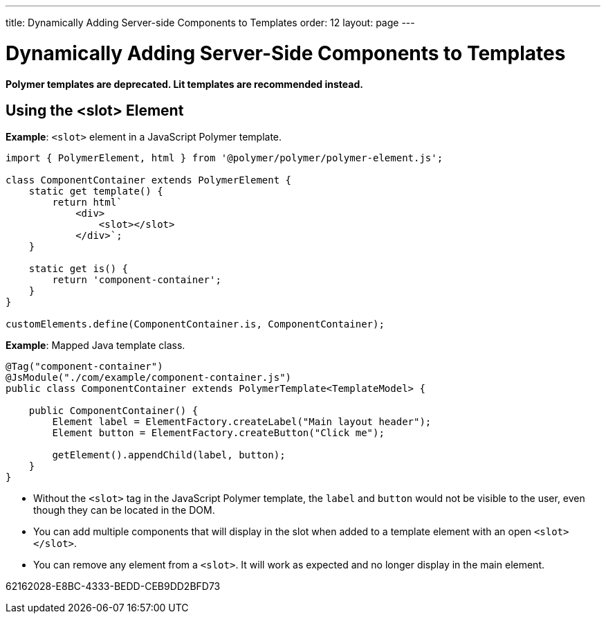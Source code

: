 ---
title: Dynamically Adding Server-side Components to Templates
order: 12
layout: page
---

= Dynamically Adding Server-Side Components to Templates

[role="deprecated:com.vaadin:vaadin@V18"]
--
*Polymer templates are deprecated.
Lit templates are recommended instead.*
--

pass:[<!-- vale Vaadin.Headings = NO -->]

== Using the <slot> Element

pass:[<!-- vale Vaadin.Headings = YES -->]

*Example*: `<slot>` element in a JavaScript Polymer template.

[source,javascript]
----
import { PolymerElement, html } from '@polymer/polymer/polymer-element.js';

class ComponentContainer extends PolymerElement {
    static get template() {
        return html`
            <div>
                <slot></slot>
            </div>`;
    }

    static get is() {
        return 'component-container';
    }
}

customElements.define(ComponentContainer.is, ComponentContainer);
----

*Example*: Mapped Java template class.

[source,java]
----
@Tag("component-container")
@JsModule("./com/example/component-container.js")
public class ComponentContainer extends PolymerTemplate<TemplateModel> {

    public ComponentContainer() {
        Element label = ElementFactory.createLabel("Main layout header");
        Element button = ElementFactory.createButton("Click me");

        getElement().appendChild(label, button);
    }
}

----
* Without the `<slot>` tag in the JavaScript Polymer template, the `label` and `button` would not be visible to the user, even though they can be located in the DOM.
* You can add multiple components that will display in the slot when added to a template element with an open `<slot></slot>`.
* You can remove any element from a `<slot>`.
It will work as expected and no longer display in the main element.


[.discussion-id]
62162028-E8BC-4333-BEDD-CEB9DD2BFD73

